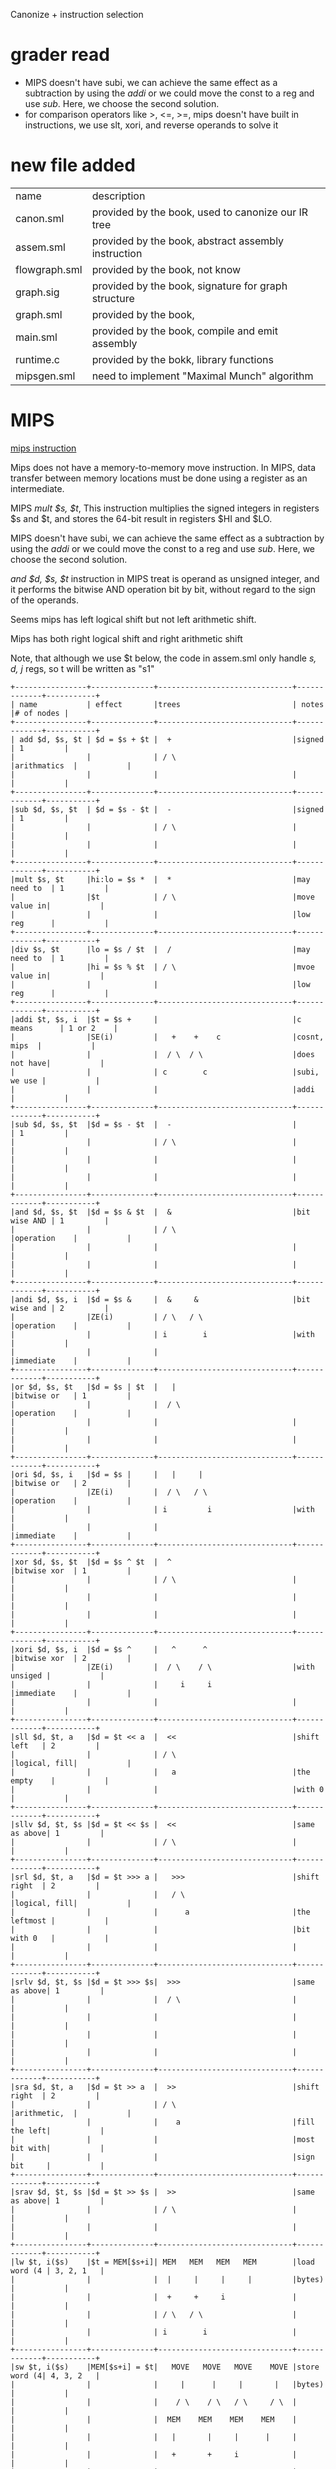 #+TITLE Semantic Analysis
#+DATE <2023-03-26 Sun>
#+TODO: TODO INPROCESS UNSURE DONE

Canonize + instruction selection

* grader read
+ MIPS doesn't have subi, we can achieve the same effect as a subtraction by using the /addi/ or we could move the const to a reg and use /sub/. Here, we choose the second solution.
+ for comparison operators like >, <=, >=, mips doesn't have built in instructions, we use slt, xori, and reverse operands to solve it

* new file added

| name          | description                                         |
| canon.sml     | provided by the book, used to canonize our IR tree  |
| assem.sml     | provided by the book, abstract assembly instruction |
| flowgraph.sml | provided by the book, not know                      |
| graph.sig     | provided by the book, signature for graph structure |
| graph.sml     | provided by the book,                               |
| main.sml      | provided by the book, compile and emit assembly     |
| runtime.c     | provided by the bokk, library functions             |
| mipsgen.sml   | need to implement "Maximal Munch" algorithm         |


* MIPS

[[https://uweb.engr.arizona.edu/~ece369/Resources/spim/MIPSReference.pdf][mips instruction]]

Mips does not have a memory-to-memory move instruction. In MIPS, data transfer between memory locations must be done using a register as an intermediate.

MIPS /mult $s, $t/, This instruction multiplies the signed integers in registers $s and $t, and stores the 64-bit result in registers $HI and $LO.

MIPS doesn't have subi, we can achieve the same effect as a subtraction by using the /addi/ or we could move the const to a reg and use /sub/. Here, we choose the second solution.

/and $d, $s, $t/ instruction in MIPS treat is operand as unsigned integer, and it performs the bitwise AND operation bit by bit, without regard to the sign of the operands.

Seems mips has left logical shift but not left arithmetic shift.

Mips has both right logical shift and right arithmetic shift

Note, that although we use $t below, the code in assem.sml only handle /s, d, j/ regs, so t will be written as "s1"

#+BEGIN_SRC
+----------------+--------------+------------------------------+-------------+-----------+
| name           | effect       |trees                         | notes       |# of nodes |
+----------------+--------------+------------------------------+-------------+-----------+
| add $d, $s, $t | $d = $s + $t |  +                           |signed       | 1         |
|                |              | / \                          |arithmatics  |           |
|                |              |                              |             |           |
+----------------+--------------+------------------------------+-------------+-----------+
|sub $d, $s, $t  | $d = $s - $t |  -                           |signed       | 1         |
|                |              | / \                          |             |           |
|                |              |                              |             |           |
+----------------+--------------+------------------------------+-------------+-----------+
|mult $s, $t     |hi:lo = $s *  |  *                           |may need to  | 1         |
|                |$t            | / \                          |move value in|           |
|                |              |                              |low reg      |           |
+----------------+--------------+------------------------------+-------------+-----------+
|div $s, $t      |lo = $s / $t  |  /                           |may need to  | 1         |
|                |hi = $s % $t  | / \                          |mvoe value in|           |
|                |              |                              |low reg      |           |
+----------------+--------------+------------------------------+-------------+-----------+
|addi $t, $s, i  |$t = $s +     |                              |c means      | 1 or 2    |
|                |SE(i)         |   +    +    c                |cosnt, mips  |           |
|                |              |  / \  / \                    |does not have|           |
|                |              | c        c                   |subi, we use |           |
|                |              |                              |addi         |           |
+----------------+--------------+------------------------------+-------------+-----------+
|sub $d, $s, $t  |$d = $s - $t  |  -                           |             | 1         |
|                |              | / \                          |             |           |
|                |              |                              |             |           |
|                |              |                              |             |           |
+----------------+--------------+------------------------------+-------------+-----------+
|and $d, $s, $t  |$d = $s & $t  |  &                           |bit wise AND | 1         |
|                |              | / \                          |operation    |           |
|                |              |                              |             |           |
|                |              |                              |             |           |
+----------------+--------------+------------------------------+-------------+-----------+
|andi $d, $s, i  |$d = $s &     |  &     &                     |bit wise and | 2         |
|                |ZE(i)         | / \   / \                    |operation    |           |
|                |              | i        i                   |with         |           |
|                |              |                              |immediate    |           |
+----------------+--------------+------------------------------+-------------+-----------+
|or $d, $s, $t   |$d = $s | $t  |   |                          |bitwise or   | 1         |
|                |              |  / \                         |operation    |           |
|                |              |                              |             |           |
|                |              |                              |             |           |
+----------------+--------------+------------------------------+-------------+-----------+
|ori $d, $s, i   |$d = $s |     |   |     |                    |bitwise or   | 2         |
|                |ZE(i)         |  / \   / \                   |operation    |           |
|                |              | i         i                  |with         |           |
|                |              |                              |immediate    |           |
+----------------+--------------+------------------------------+-------------+-----------+
|xor $d, $s, $t  |$d = $s ^ $t  |  ^                           |bitwise xor  | 1         |
|                |              | / \                          |             |           |
|                |              |                              |             |           |
|                |              |                              |             |           |
+----------------+--------------+------------------------------+-------------+-----------+
|xori $d, $s, i  |$d = $s ^     |   ^      ^                   |bitwise xor  | 2         |
|                |ZE(i)         |  / \    / \                  |with unsiged |           |
|                |              |     i     i                  |immediate    |           |
|                |              |                              |             |           |
+----------------+--------------+------------------------------+-------------+-----------+
|sll $d, $t, a   |$d = $t << a  |  <<                          |shift left   | 2         |
|                |              | / \                          |logical, fill|           |
|                |              |   a                          |the empty    |           |
|                |              |                              |with 0       |           |
+----------------+--------------+------------------------------+-------------+-----------+
|sllv $d, $t, $s |$d = $t << $s |  <<                          |same as above| 1         |
|                |              | / \                          |             |           |
+----------------+--------------+------------------------------+-------------+-----------+
|srl $d, $t, a   |$d = $t >>> a |   >>>                        |shift right  | 2         |
|                |              |   / \                        |logical, fill|           |
|                |              |      a                       |the leftmost |           |
|                |              |                              |bit with 0   |           |
|                |              |                              |             |           |
+----------------+--------------+------------------------------+-------------+-----------+
|srlv $d, $t, $s |$d = $t >>> $s|  >>>                         |same as above| 1         |
|                |              |  / \                         |             |           |
|                |              |                              |             |           |
|                |              |                              |             |           |
|                |              |                              |             |           |
+----------------+--------------+------------------------------+-------------+-----------+
|sra $d, $t, a   |$d = $t >> a  |  >>                          |shift right  | 2         |
|                |              | / \                          |arithmetic,  |           |
|                |              |    a                         |fill the left|           |
|                |              |                              |most bit with|           |
|                |              |                              |sign bit     |           |
+----------------+--------------+------------------------------+-------------+-----------+
|srav $d, $t, $s |$d = $t >> $s |  >>                          |same as above| 1         |
|                |              | / \                          |             |           |
|                |              |                              |             |           |
+----------------+--------------+------------------------------+-------------+-----------+
|lw $t, i($s)    |$t = MEM[$s+i]| MEM   MEM   MEM   MEM        |load word (4 | 3, 2, 1   |
|                |              |  |     |     |     |         |bytes)       |           |
|                |              |  +     +     i               |             |           |
|                |              | / \   / \                    |             |           |
|                |              | i        i                   |             |           |
+----------------+--------------+------------------------------+-------------+-----------+
|sw $t, i($s)    |MEM[$s+i] = $t|   MOVE   MOVE   MOVE    MOVE |store word (4| 4, 3, 2   |
|                |              |     |      |     |       |   |bytes)       |           |
|                |              |    / \    / \   / \     / \  |             |           |
|                |              |  MEM    MEM    MEM    MEM    |             |           |
|                |              |   |       |     |      |     |             |           |
|                |              |   +       +     i            |             |           |
|                |              |  / \     / \                 |             |           |
|                |              |  i         i                 |             |           |
+----------------+--------------+------------------------------+-------------+-----------+
|move $d, $s     |$d = $s       |  move                        |reg to reg   | 1         |
|                |              |   / \                        |move         |           |
|                |              |                              |             |           |
+----------------+--------------+------------------------------+-------------+-----------+
|li $d, i        |$d = i        |  const                       |const to reg | 1         |
|                |              |                              |move         |           |
|                |              |                              |             |           |
+----------------+--------------+------------------------------+-------------+-----------+
|slt $d, $s, $t  |$d = ($s < $t)|   <                          |PS: need to  | 1         |
|                |              |  / \                         |reverse      |           |
|                |              |                              |operands     |           |
+----------------+--------------+------------------------------+-------------+-----------+
|set greater than|$d = ($s > $t)|   >                          |mips does not| 1         |
|slt $d, $t, $s  |              |  / \                         |have >, we   |           |
|                |              |                              |use slt to   |           |
|                |              |                              |achieve it   |           |
+----------------+--------------+------------------------------+-------------+-----------+
| >=:            |$t1 = ($s <   |  >=                          |same as above| 1         |
| slt $t1, $s, $t|$t)           | / \                          |             |           |
| xori $d, $t1, 1|$d = ($t1     |                              |             |           |
|                |^ 1)          |                              |             |           |
+----------------+--------------+------------------------------+-------------+-----------+
| <=:            |              |                              |same as above| 1         |
| slt $t1, $t, $s|$t1 = ($s >   |    <=                        |PS: need to  |           |
| xori $d, $t1, 1|$t)           |   / \                        |reverse      |           |
|                |$d = ($t1     |                              |operand      |           |
|                |^ 1)          |                              |             |           |
+----------------+--------------+------------------------------+-------------+-----------+
|j lable         |pc = label    |  j                           |             |           |
|                |              |  |                           |             |           |
|                |              |  label                       |             |           |
|                |              |                              |             |           |
|                |              |                              |             |           |
+----------------+--------------+------------------------------+-------------+-----------+
#+BEGIN_SRC



* todo

** implement maximal munch in mipsgen.sml

** implement FindEscape
optional requirement in instruction selection phase

* Issue

** TODO arguments passing in Call exp
Currently, we set the escaping of all args as true. Therefore, all the args will not be stored in the regs but in the frame.

For the munchArgs described in page 204, which generate code to move args to correct position and returns a list of temps that are to be passed machine's call exp, what should we return if all the args are in the frame. (It also says, we need these for later liveness analysis)

** string in assembly
Below is an example of string in MIPS assembly:
#+BEGIN_SRC
.data
myString: .asciiz "Hello, world!"
#+END_SRC

.asciiz directive, which tells the assembler to allocate space for the string and add a null terminator at the end





